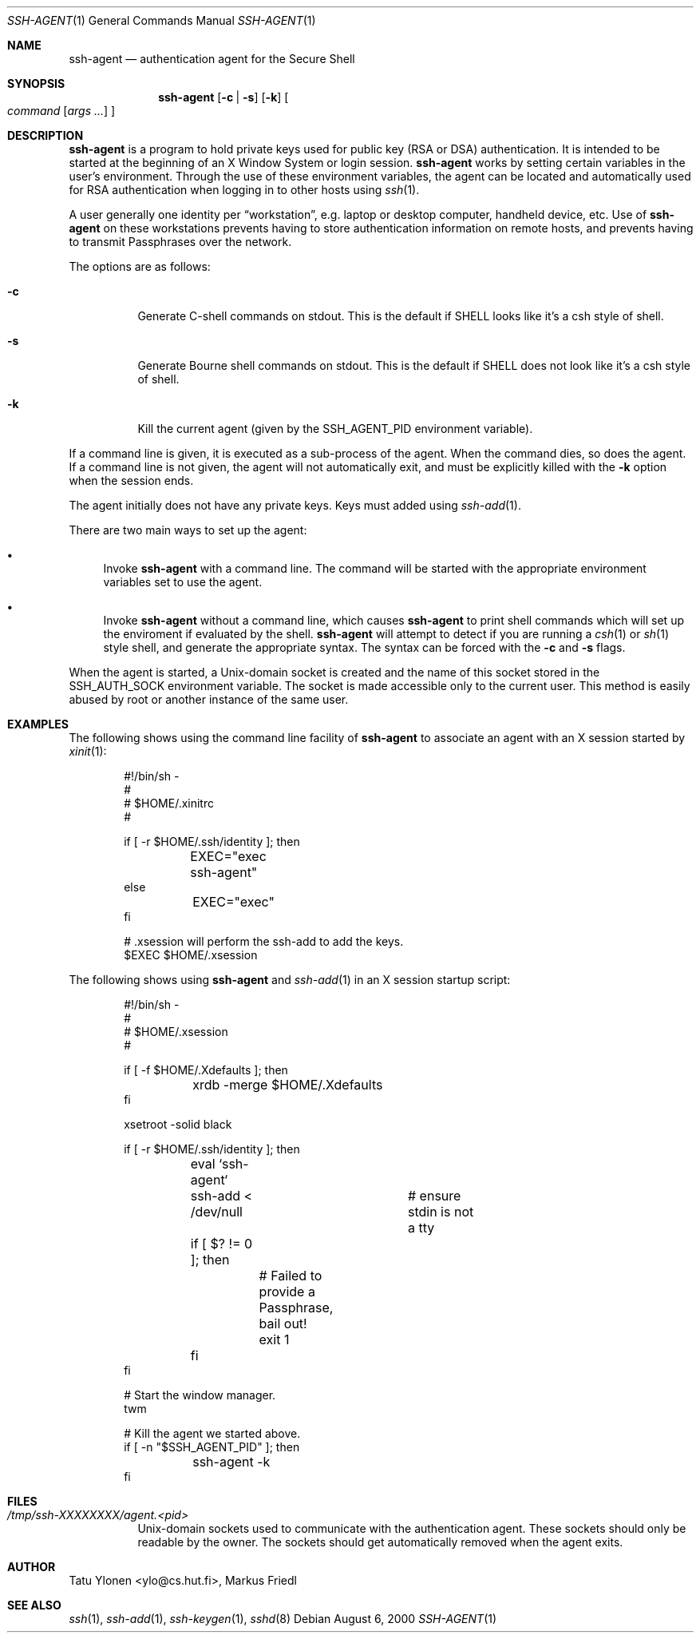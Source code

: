 .\"
.\"	$NetBSD: ssh-agent.1,v 1.1.1.1 2000/09/28 22:10:27 thorpej Exp $
.\"
.\" Author: Tatu Ylonen <ylo@cs.hut.fi>
.\" Copyright (c) 1995 Tatu Ylonen <ylo@cs.hut.fi>, Espoo, Finland
.\"                    All rights reserved
.\"
.\" As far as I am concerned, the code I have written for this software
.\" can be used freely for any purpose.  Any derived versions of this
.\" software must be clearly marked as such, and if the derived work is
.\" incompatible with the protocol description in the RFC file, it must be
.\" called by a name other than "ssh" or "Secure Shell".
.\"
.\" Copyright (c) 1999,2000 Markus Friedl. All rights reserved.
.\" Copyright (c) 1999 Aaron Campbell. All rights reserved.
.\" Copyright (c) 1999 Theo de Raadt. All rights reserved.
.\"
.\" Redistribution and use in source and binary forms, with or without
.\" modification, are permitted provided that the following conditions
.\" are met:
.\" 1. Redistributions of source code must retain the above copyright
.\"    notice, this list of conditions and the following disclaimer.
.\" 2. Redistributions in binary form must reproduce the above copyright
.\"    notice, this list of conditions and the following disclaimer in the
.\"    documentation and/or other materials provided with the distribution.
.\"
.\" THIS SOFTWARE IS PROVIDED BY THE AUTHOR ``AS IS'' AND ANY EXPRESS OR
.\" IMPLIED WARRANTIES, INCLUDING, BUT NOT LIMITED TO, THE IMPLIED WARRANTIES
.\" OF MERCHANTABILITY AND FITNESS FOR A PARTICULAR PURPOSE ARE DISCLAIMED.
.\" IN NO EVENT SHALL THE AUTHOR BE LIABLE FOR ANY DIRECT, INDIRECT,
.\" INCIDENTAL, SPECIAL, EXEMPLARY, OR CONSEQUENTIAL DAMAGES (INCLUDING, BUT
.\" NOT LIMITED TO, PROCUREMENT OF SUBSTITUTE GOODS OR SERVICES; LOSS OF USE,
.\" DATA, OR PROFITS; OR BUSINESS INTERRUPTION) HOWEVER CAUSED AND ON ANY
.\" THEORY OF LIABILITY, WHETHER IN CONTRACT, STRICT LIABILITY, OR TORT
.\" (INCLUDING NEGLIGENCE OR OTHERWISE) ARISING IN ANY WAY OUT OF THE USE OF
.\" THIS SOFTWARE, EVEN IF ADVISED OF THE POSSIBILITY OF SUCH DAMAGE.
.\"
.\" from OpenBSD: ssh-agent.1,v 1.16 2000/09/07 20:27:54 deraadt Exp
.\"
.Dd August 6, 2000
.Dt SSH-AGENT 1
.Os
.Sh NAME
.Nm ssh-agent
.Nd authentication agent for the Secure Shell
.Sh SYNOPSIS
.Nm ssh-agent
.Op Fl c Li | Fl s
.Op Fl k
.Oo
.Ar command
.Op Ar args ...
.Oc
.Sh DESCRIPTION
.Nm
is a program to hold private keys used for public key (RSA or DSA)
authentication.  It is intended to be started at the beginning of
an X Window System or login session.
.Nm
works by setting certain variables in the user's environment.  Through
the use of these environment variables, the agent can be located
and automatically used for RSA authentication when logging in to
other hosts using
.Xr ssh 1 .
.Pp
A user generally one identity per
.Dq workstation ,
e.g. laptop or desktop computer, handheld device, etc.  Use of
.Nm
on these workstations prevents having to store authentication
information on remote hosts, and prevents having to transmit
Passphrases over the network.
.Pp
The options are as follows:
.Bl -tag -width Ds
.It Fl c
Generate C-shell commands on
.Dv stdout .
This is the default if
.Ev SHELL
looks like it's a csh style of shell.
.It Fl s
Generate Bourne shell commands on
.Dv stdout .
This is the default if
.Ev SHELL
does not look like it's a csh style of shell.
.It Fl k
Kill the current agent (given by the
.Ev SSH_AGENT_PID
environment variable).
.El
.Pp
If a command line is given, it is executed as a sub-process of the agent.
When the command dies, so does the agent.  If a command line is not given,
the agent will not automatically exit, and must be explicitly killed with
the
.Fl k
option when the session ends.
.Pp
The agent initially does not have any private keys.
Keys must added using
.Xr ssh-add 1 .
.Pp
There are two main ways to set up the agent:
.Bl -bullet
.It
Invoke
.Nm
with a command line.  The command will be started with the
appropriate environment variables set to use the agent.
.It
Invoke
.Nm
without a command line, which causes
.Nm
to print shell commands which will set up the enviroment if
evaluated by the shell.
.Nm
will attempt to detect if you are running a
.Xr csh 1
or
.Xr sh 1
style shell, and generate the appropriate syntax.  The
syntax can be forced with the
.Fl c
and
.Fl s
flags.
.El
.Pp
When the agent is started, a Unix-domain socket is created
and the name of this socket stored in the
.Ev SSH_AUTH_SOCK
environment variable.
The socket is made accessible only to the current user.
This method is easily abused by root or another instance of the same
user.
.Sh EXAMPLES
The following shows using the command line facility of
.Nm
to associate an agent with an X session started by
.Xr xinit 1 :
.Bd -literal -offset indent
#!/bin/sh -
#
# $HOME/.xinitrc
#

if [ -r $HOME/.ssh/identity ]; then
	EXEC="exec ssh-agent"
else
	EXEC="exec"
fi

# .xsession will perform the ssh-add to add the keys.
$EXEC $HOME/.xsession
.Ed
.Pp
The following shows using
.Nm
and
.Xr ssh-add 1
in an X session startup script:
.Bd -literal -offset indent
#!/bin/sh -
#
# $HOME/.xsession
#

if [ -f $HOME/.Xdefaults ]; then
	xrdb -merge $HOME/.Xdefaults
fi

xsetroot -solid black

if [ -r $HOME/.ssh/identity ]; then
	eval `ssh-agent`
	ssh-add < /dev/null	# ensure stdin is not a tty
	if [ $? != 0 ]; then
		# Failed to provide a Passphrase, bail out!
		exit 1
	fi
fi

# Start the window manager.
twm

# Kill the agent we started above.
if [ -n "$SSH_AGENT_PID" ]; then
	ssh-agent -k
fi
.Ed
.Sh FILES
.Bl -tag -width Ds
.It Pa /tmp/ssh-XXXXXXXX/agent.<pid>
Unix-domain sockets used to communicate with the
authentication agent.  These sockets should only be readable by the
owner.  The sockets should get automatically removed when the agent
exits.
.El
.Sh AUTHOR
Tatu Ylonen <ylo@cs.hut.fi>, Markus Friedl
.Sh SEE ALSO
.Xr ssh 1 ,
.Xr ssh-add 1 ,
.Xr ssh-keygen 1 ,
.Xr sshd 8

